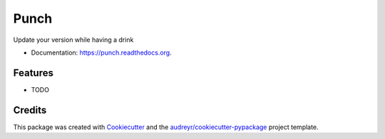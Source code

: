=====
Punch
=====

.. image:: https://img.shields.io/pypi/v/punch.svg
        :target: https://pypi.python.org/pypi/punch

.. image:: https://img.shields.io/travis/lgiordani/punch.svg
        :target: https://travis-ci.org/lgiordani/punch

.. image:: https://readthedocs.org/projects/punch/badge/?version=latest
        :target: https://readthedocs.org/projects/punch/?badge=latest
        :alt: Documentation Status


Update your version while having a drink

* Documentation: https://punch.readthedocs.org.

Features
--------

* TODO

Credits
-------

This package was created with Cookiecutter_ and the `audreyr/cookiecutter-pypackage`_ project template.

.. _Cookiecutter: https://github.com/audreyr/cookiecutter
.. _`audreyr/cookiecutter-pypackage`: https://github.com/audreyr/cookiecutter-pypackage
